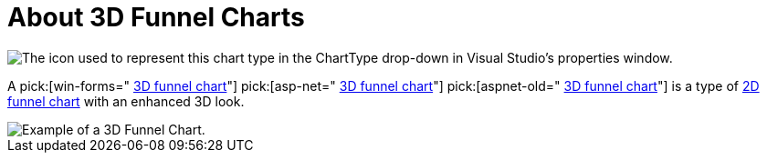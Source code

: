 ﻿////

|metadata|
{
    "name": "chart-about-3d-funnel-charts",
    "controlName": ["{WawChartName}"],
    "tags": [],
    "guid": "{EDBCF0E5-54FB-4A3B-A4D3-68BC0F75807E}",  
    "buildFlags": [],
    "createdOn": "0001-01-01T00:00:00Z"
}
|metadata|
////

= About 3D Funnel Charts

image::Images/Chart_About_3D_Funnel_Charts_02.png[The icon used to represent this chart type in the ChartType drop-down in Visual Studio's properties window.]

A  pick:[win-forms=" link:infragistics4.win.ultrawinchart.v{ProductVersion}~infragistics.ultrachart.shared.styles.charttype.html[3D funnel chart]"]  pick:[asp-net=" link:infragistics4.webui.ultrawebchart.v{ProductVersion}~infragistics.ultrachart.shared.styles.charttype.html[3D funnel chart]"]  pick:[aspnet-old=" link:infragistics4.webui.ultrawebchart.v{ProductVersion}~infragistics.ultrachart.shared.styles.charttype.html[3D funnel chart]"]  is a type of link:chart-funnel-chart-2d.html[2D funnel chart] with an enhanced 3D look.

image::images/Chart_About_3D_Funnel_Chart_01.png[Example of a 3D Funnel Chart.]